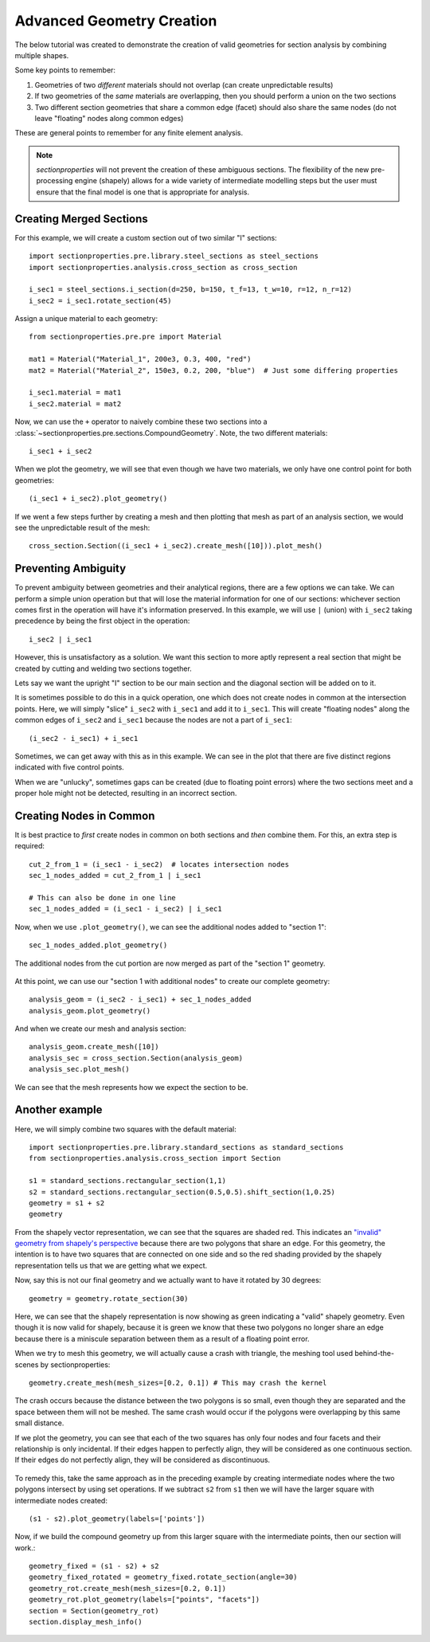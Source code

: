 .. _label-advanced_geom:

Advanced Geometry Creation
==========================

The below tutorial was created to demonstrate the creation of valid geometries
for section analysis by combining multiple shapes.

Some key points to remember:

1. Geometries of two *different* materials should not overlap (can create unpredictable results)
2. If two geometries of the *same* materials are overlapping, then you should perform a union on the two sections
3. Two different section geometries that share a common edge (facet) should also share the same nodes (do not leave "floating" nodes along common edges)

These are general points to remember for any finite element analysis.

.. note::
   *sectionproperties* will not prevent the creation of these ambiguous sections. The flexibility of the new
   pre-processing engine (shapely) allows for a wide variety of intermediate modelling steps but the user must ensure
   that the final model is one that is appropriate for analysis.

Creating Merged Sections
------------------------

For this example, we will create a custom section out of two similar "I" sections::

    import sectionproperties.pre.library.steel_sections as steel_sections
    import sectionproperties.analysis.cross_section as cross_section

    i_sec1 = steel_sections.i_section(d=250, b=150, t_f=13, t_w=10, r=12, n_r=12)
    i_sec2 = i_sec1.rotate_section(45)

..  figure:: ../images/examples/i_sec1.png
    :align: center
    :scale: 50 %

..  figure:: ../images/examples/i_sec2.png
    :align: center
    :scale: 50 %

Assign a unique material to each geometry::

    from sectionproperties.pre.pre import Material

    mat1 = Material("Material_1", 200e3, 0.3, 400, "red")
    mat2 = Material("Material_2", 150e3, 0.2, 200, "blue")  # Just some differing properties

    i_sec1.material = mat1
    i_sec2.material = mat2

Now, we can use the ``+`` operator to naively combine these two sections into a :class:`~sectionproperties.pre.sections.CompoundGeometry`. Note, the two
different materials::

    i_sec1 + i_sec2

..  figure:: ../images/examples/basic_compound.png
    :align: center
    :scale: 50 %


When we plot the geometry, we will see that even though we have two materials, we only have one control point for both geometries::

    (i_sec1 + i_sec2).plot_geometry()

..  figure:: ../images/examples/basic_compound_plot.png
    :align: center
    :scale: 50 %

If we went a few steps further by creating a mesh and then plotting that mesh as part of an analysis section, we would see the unpredictable result of the mesh::

    cross_section.Section((i_sec1 + i_sec2).create_mesh([10])).plot_mesh()

..  figure:: ../images/examples/basic_combined_mesh_error.png
    :align: center
    :scale: 50 %

Preventing Ambiguity
--------------------

To prevent ambiguity between geometries and their analytical regions, there are a few options we can take. We can perform a simple union operation but that will lose
the material information for one of our sections: whichever section comes first in the operation will have
it's information preserved. In this example, we will use ``|`` (union)
with ``i_sec2`` taking precedence by being the first object in the operation::

    i_sec2 | i_sec1

..  figure:: ../images/examples/basic_union.png
    :align: center
    :scale: 50 %

However, this is unsatisfactory as a solution. We want this section to more aptly represent a real section that might be created by cutting and welding two sections together.

Lets say we want the upright "I" section to be our main section and the diagonal section will be added on to it.

It is sometimes possible to do this in a quick operation, one which does not create nodes in common at the intersection points.
Here, we will simply "slice" ``i_sec2`` with ``i_sec1`` and add it to ``i_sec1``. This will create "floating nodes" along the
common edges of ``i_sec2`` and ``i_sec1`` because the nodes are not a part of ``i_sec1``::

    (i_sec2 - i_sec1) + i_sec1

..  figure:: ../images/examples/combined_section_lucky.png
    :align: center
    :scale: 50 %


..  figure:: ../images/examples/combined_section_lucky_plot.png
    :align: center
    :scale: 50 %

Sometimes, we can get away with this as in this example. We can see in the plot that there are five distinct regions indicated with five control points.

When we are "unlucky", sometimes gaps can be created (due to floating point errors) where the two sections meet and a proper hole might not be detected, resulting
in an incorrect section.

Creating Nodes in Common
------------------------

It is best practice to *first* create nodes in common on both sections and *then* combine them. For this, an extra step is required::

    cut_2_from_1 = (i_sec1 - i_sec2)  # locates intersection nodes
    sec_1_nodes_added = cut_2_from_1 | i_sec1

    # This can also be done in one line
    sec_1_nodes_added = (i_sec1 - i_sec2) | i_sec1

Now, when we use ``.plot_geometry()``, we can see the additional nodes added to "section 1"::

    sec_1_nodes_added.plot_geometry()

..  figure:: ../images/examples/sec1_nodes_added.png
    :align: center
    :scale: 50 %

    The additional nodes from the cut portion are now merged as part of the "section 1" geometry.

At this point, we can use our "section 1 with additional nodes" to create our complete geometry::

    analysis_geom = (i_sec2 - i_sec1) + sec_1_nodes_added
    analysis_geom.plot_geometry()

..  figure:: ../images/examples/combined_section_common_nodes.png
    :align: center
    :scale: 50 %

And when we create our mesh and analysis section::

    analysis_geom.create_mesh([10])
    analysis_sec = cross_section.Section(analysis_geom)
    analysis_sec.plot_mesh()

..  figure:: ../images/examples/complete_combined_mesh.png
    :align: center
    :scale: 50 %

We can see that the mesh represents how we expect the section to be.

Another example
---------------

Here, we will simply combine two squares with the default material::

    import sectionproperties.pre.library.standard_sections as standard_sections
    from sectionproperties.analysis.cross_section import Section

    s1 = standard_sections.rectangular_section(1,1)
    s2 = standard_sections.rectangular_section(0.5,0.5).shift_section(1,0.25)
    geometry = s1 + s2
    geometry

..  figure:: ../images/examples/two_squares_basic.png
    :align: center
    :scale: 100 %

From the shapely vector representation, we can see that the squares are shaded red.
This indicates an `"invalid" geometry from shapely's perspective <https://shapely.readthedocs.io/en/stable/manual.html#polygons>`_
because there are two polygons that share an edge. For this geometry, the intention is to have two squares
that are connected on one side and so the red shading provided by the shapely representation tells us that
we are getting what we expect.

Now, say this is not our final geometry and we actually want to have it rotated by 30 degrees::

    geometry = geometry.rotate_section(30)

..  figure:: ../images/examples/two_squares_basic_rotated.png
    :align: center
    :scale: 100 %

Here, we can see that the shapely representation is now showing as green indicating a "valid" shapely geometry.
Even though it is now valid for shapely, because it is green we know that these two polygons no longer share an edge
because there is a miniscule separation between them as a result of a floating point error.

When we try to mesh this geometry, we will actually cause a crash with triangle, the meshing tool used behind-the-scenes
by sectionproperties::

    geometry.create_mesh(mesh_sizes=[0.2, 0.1]) # This may crash the kernel

The crash occurs because the distance between the two polygons is so small, even though they are separated and
the space between them will not be meshed. The same crash would occur if the polygons were overlapping by this same
small distance.

If we plot the geometry, you can see that each of the two squares has only four nodes and four facets and their relationship
is only incidental. If their edges happen to perfectly align, they will be considered as one continuous section. If their edges
do not perfectly align, they will be considered as discontinuous.

..  figure:: ../images/examples/two_squares_basic_rotated_plot.png
    :align: center
    :scale: 100 %

To remedy this, take the same approach as in the preceding example by creating intermediate nodes where the two polygons
intersect by using set operations. If we subtract ``s2`` from ``s1`` then we will have the larger square with intermediate nodes created::

    (s1 - s2).plot_geometry(labels=['points'])

.. figure:: ../images/examples/two_squares_large_square_int_points.png
    :align: center
    :scale: 100 %

Now, if we build the compound geometry up from this larger square with the intermediate points, then our section will work.::

    geometry_fixed = (s1 - s2) + s2
    geometry_fixed_rotated = geometry_fixed.rotate_section(angle=30)
    geometry_rot.create_mesh(mesh_sizes=[0.2, 0.1])
    geometry_rot.plot_geometry(labels=["points", "facets"])
    section = Section(geometry_rot)
    section.display_mesh_info()

.. figure:: ../images/examples/two_squares_fixed_plot.png
    :align: center
    :scale: 100 %
